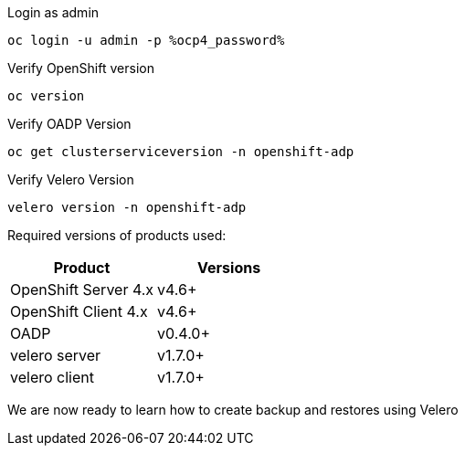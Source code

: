 :sectlinks:
:markup-in-source: verbatim,attributes,quotes
:OCP4_GUID: %ocp4_guid%
:OCP4_DOMAIN: %ocp4_domain%
:OCP4_SSH_USER: %ocp4_ssh_user%
:OCP4_PASSWORD: %ocp4_password%
:OCP3_BASTION: %ocp3_bastion%
:OCP4_BASTION: %ocp4_bastion%

Login as admin
[source,bash,role=execute]
----
oc login -u admin -p %ocp4_password%
----

Verify OpenShift version
[source,bash,role=execute]
----
oc version
----

Verify OADP Version
[source,bash,role=execute]
----
oc get clusterserviceversion -n openshift-adp
----

Verify Velero Version
[source,bash,role=execute]
----
velero version -n openshift-adp
----

Required versions of products used:

[cols=",",options="header",]
|===
|Product |Versions
|OpenShift Server 4.x |v4.6+
|OpenShift Client 4.x |v4.6+
|OADP |v0.4.0+
|velero server |v1.7.0+
|velero client |v1.7.0+
|===

We are now ready to learn how to create backup and restores using Velero
